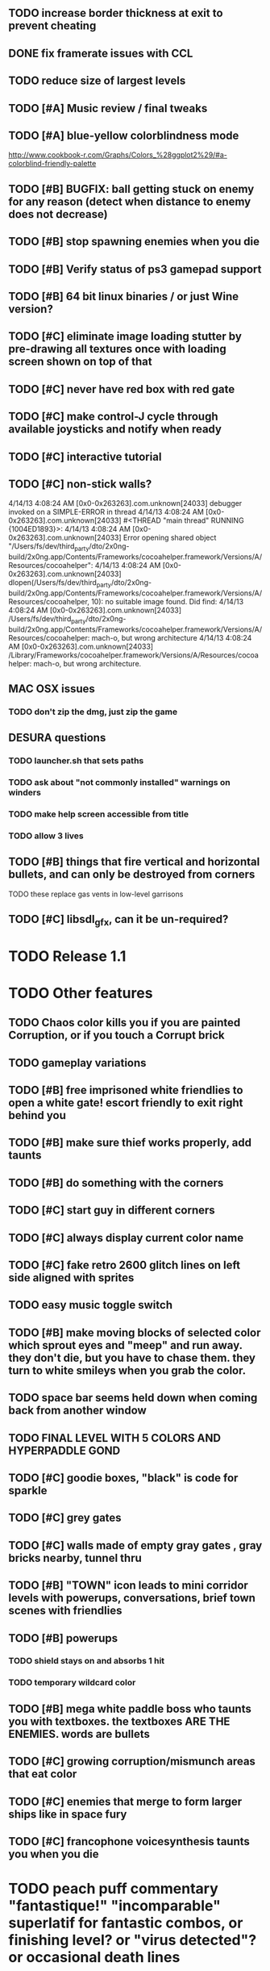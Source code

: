 ** TODO increase border thickness at exit to prevent cheating

** DONE fix framerate issues with CCL
   CLOSED: [2013-04-17 Wed 00:42]

** TODO reduce size of largest levels

** TODO [#A] Music review / final tweaks
** TODO [#A] blue-yellow colorblindness mode
   http://www.cookbook-r.com/Graphs/Colors_%28ggplot2%29/#a-colorblind-friendly-palette
** TODO [#B] BUGFIX: ball getting stuck on enemy for any reason (detect when distance to enemy does not decrease)
** TODO [#B] stop spawning enemies when you die
** TODO [#B] Verify status of ps3 gamepad support
** TODO [#B] 64 bit linux binaries / or just Wine version? 
** TODO [#C] eliminate image loading stutter by pre-drawing all textures once with loading screen shown on top of that
** TODO [#C] never have red box with red gate
** TODO [#C] make control-J cycle through available joysticks and notify when ready

** TODO [#C] interactive tutorial 
** TODO [#C] non-stick walls?

    4/14/13 4:08:24 AM [0x0-0x263263].com.unknown[24033] debugger invoked on a SIMPLE-ERROR in thread
    4/14/13 4:08:24 AM [0x0-0x263263].com.unknown[24033] #<THREAD "main thread" RUNNING {1004ED1893}>:
    4/14/13 4:08:24 AM [0x0-0x263263].com.unknown[24033] Error opening shared object "/Users/fs/dev/third_party/dto/2x0ng-build/2x0ng.app/Contents/Frameworks/cocoahelper.framework/Versions/A/Resources/cocoahelper":
    4/14/13 4:08:24 AM [0x0-0x263263].com.unknown[24033] dlopen(/Users/fs/dev/third_party/dto/2x0ng-build/2x0ng.app/Contents/Frameworks/cocoahelper.framework/Versions/A/Resources/cocoahelper, 10): no suitable image found. Did find:
    4/14/13 4:08:24 AM [0x0-0x263263].com.unknown[24033] /Users/fs/dev/third_party/dto/2x0ng-build/2x0ng.app/Contents/Frameworks/cocoahelper.framework/Versions/A/Resources/cocoahelper: mach-o, but wrong architecture
    4/14/13 4:08:24 AM [0x0-0x263263].com.unknown[24033] /Library/Frameworks/cocoahelper.framework/Versions/A/Resources/cocoahelper: mach-o, but wrong architecture.

** MAC OSX issues
*** TODO don't zip the dmg, just zip the game

** DESURA questions
*** TODO launcher.sh that sets paths
*** TODO ask about "not commonly installed" warnings on winders
*** TODO make help screen accessible from title
*** TODO allow 3 lives
** TODO [#B] things that fire vertical and horizontal bullets, and can only be destroyed from corners
**** TODO these replace gas vents in low-level garrisons
** TODO [#C] libsdl_gfx, can it be un-required?

* TODO Release 1.1 

* TODO Other features

** TODO Chaos color kills you if you are painted Corruption, or if you touch a Corrupt brick
** TODO gameplay variations

** TODO [#B] free imprisoned white friendlies to open a white gate! escort friendly to exit right behind you
** TODO [#B] make sure thief works properly, add taunts 
** TODO [#B] do something with the corners
** TODO [#C] start guy in different corners 
** TODO [#C] always display current color name 
** TODO [#C] fake retro 2600 glitch lines on left side aligned with sprites 
** TODO easy music toggle switch

** TODO [#B] make moving blocks of selected color which sprout eyes and "meep" and run away. they don't die, but you have to chase them. they turn to white smileys when you grab the color. 
** TODO space bar seems held down when coming back from another window
** TODO FINAL LEVEL WITH 5 COLORS AND HYPERPADDLE GOND
** TODO [#C] goodie boxes, "black" is code for sparkle
** TODO [#C] grey gates
** TODO [#C] walls made of empty gray gates , gray bricks nearby, tunnel thru
** TODO [#B] "TOWN" icon leads to mini corridor levels with powerups, conversations, brief town scenes with friendlies 
** TODO [#B] powerups
*** TODO shield stays on and absorbs 1 hit
*** TODO temporary wildcard color
** TODO [#B] mega white paddle boss who taunts you with textboxes. the textboxes ARE THE ENEMIES. words are bullets
** TODO [#C] growing corruption/mismunch areas that eat color
** TODO [#C] enemies that merge to form larger ships like in space fury 
** TODO [#C] francophone voicesynthesis taunts you when you die

* TODO peach puff commentary "fantastique!" "incomparable" superlatif for fantastic combos, or finishing level? or "virus detected"? or occasional death lines  

* TODO a simple framework for blue/white modal conversation bubbles that type in progressively like in old games.
* TODO camera scrolls to each speaker in turn.
* TODO with-scene
* TODO with-dialogue <---- pull from org-voice

* The Neutral Gang: Navajo White, Rosy/Sandy Brown, and Peach Puff.
**
* Chartreuse, Goldenrod, Alice Blue, Ghost White

* TODO play Mr. Gimmick
http://www.hardcoregaming101.net/korea/part1/company-aproman.htm#kkoedori
http://www.worldofspectrum.org/bestgames.html
http://www.worldofspectrum.org/infoseek.cgi?regexp=^Rebelstar+Raiders$&pub=^Red+Shift+Ltd$&loadpics=1
http://hardcoregaming101.net/metalstorm/metalstorm.htm

** TODO [#C] left-handed WSAD support
** TODO [#C] joystick select screen
** TODO [#C] proximity crowding beep alarm? 

** DONE [#B] disable win32 terminal
   CLOSED: [2013-03-26 Tue 02:41]
<dto> ok, so i want to see if i can help debug this crash that happens with my
      games on certain 64-bit versions of Windows when using the SBCL-made
      EXE's . i've collected several bug reports now actually , with output.
								        [21:02]
<dto> the first is here on 64-bit windows
      XP. http://www.flickr.com/photos/66958843@N03/8601120762/  [21:03]
<dto> that is the first i'd heard of this crash issue affecting anything other
      than vanilla (unpatched) 64-bit windows 7
<dto> http://paste.lisp.org/display/136425  [21:05]
<dto> and here is another, on Windows Vista 64-bit (so this seems to affect
      many versions of 64 bit windows)
<dto> the EXE in question is here: http://blocky.io/2x0ng-win32-1.0rc1.zip
								        [21:06]
<dto> also the Vista 64-bit user reports that his service packs are all up to
      date  [21:07]
<dto> please let me know if there is anything I can to do help debug. I'm
      stumped as it is.
<dto> another detail---the EXE is made using the Windows EXE version of SBCL,
      but run under Wine.  [21:09]
>  
Windows

Problem signature:
  Problem Event Name:	APPCRASH
  Application Name:	2x0ng.exe
  Application Version:	0.0.0.0
  Application Timestamp:	510b4555
  Fault Module Name:	StackHash_7c6a
  Fault Module Version:	0.0.0.0
  Fault Module Timestamp:	00000000
  Exception Code:	c0000005
  Exception Offset:	2244e0b4
  OS Version:	6.0.6002.2.2.0.768.3
  Locale ID:	1033
  Additional Information 1:	7c6a
  Additional Information 2:	6bebf48dad747ab9409cfbd49b6714ee
  Additional Information 3:	de89
  Additional Information 4:	a8535368997c7fe96688b26e20a63767

Read our privacy statement:
  http://go.microsoft.com/fwlink/?linkid=50163&clcid=0x0409
 


* Archived Entries
** DONE [#A] remove the large blank areas around the puzzle
   CLOSED: [2013-03-09 Sat 15:31]
   :PROPERTIES:
   :ARCHIVE_TIME: 2013-03-09 Sat 15:31
   :ARCHIVE_FILE: ~/2x0ng/todo.org
   :ARCHIVE_CATEGORY: todo
   :ARCHIVE_TODO: DONE
   :END:
** TODO [#A] additional puzzle elements for the fringe areas
   :PROPERTIES:
   :ARCHIVE_TIME: 2013-03-09 Sat 15:31
   :ARCHIVE_FILE: ~/2x0ng/todo.org
   :ARCHIVE_CATEGORY: todo
   :ARCHIVE_TODO: TODO
   :END:
** DONE more colors, including PeachPuff and NavajoWhite!
   CLOSED: [2013-03-12 Tue 20:18]
   :PROPERTIES:
   :ARCHIVE_TIME: 2013-03-12 Tue 20:18
   :ARCHIVE_FILE: ~/2x0ng/todo.org
   :ARCHIVE_OLPATH: Lengthen difficulty curve
   :ARCHIVE_CATEGORY: todo
   :ARCHIVE_TODO: DONE
   :END:
** TODO [#A] mini story and ending!
   :PROPERTIES:
   :ARCHIVE_TIME: 2013-03-12 Tue 20:18
   :ARCHIVE_FILE: ~/2x0ng/todo.org
   :ARCHIVE_OLPATH: RELEASE 0.9
   :ARCHIVE_CATEGORY: todo
   :ARCHIVE_TODO: DONE
   :END:
** TODO [#B] start in any corner
** DONE [#A] joystick support
   CLOSED: [2013-03-09 Sat 18:31]
** DONE Lengthen difficulty curve
   CLOSED: [2013-03-13 Wed 03:06]
   :PROPERTIES:
   :ARCHIVE_TIME: 2013-03-13 Wed 03:06
   :ARCHIVE_FILE: ~/2x0ng/todo.org
   :ARCHIVE_CATEGORY: todo
   :ARCHIVE_TODO: DONE
   :END:
*** DONE extend game: do two levels at each difficulty level: one with three colors, one with four
    CLOSED: [2013-03-13 Wed 03:05]
**** DONE change level-value to use *difficulty-level* 
     CLOSED: [2013-03-13 Wed 03:05]
**** DONE rename level-value to with-difficulty 
     CLOSED: [2013-03-13 Wed 03:05]
**** DONE set up array of numbered levels showing what are the colors, music, hazards, wildcard
     CLOSED: [2013-03-13 Wed 03:05]
*** DONE tweak ghost (larger, slower) , make bullets bigger/chunkier/noisier
    CLOSED: [2013-03-13 Wed 03:05]
** DONE [#A] definitely add guns/paddles/enemies/things to right and left margins on 4-color levels
   CLOSED: [2013-03-13 Wed 14:42]
   :PROPERTIES:
   :ARCHIVE_TIME: 2013-03-13 Wed 14:42
   :ARCHIVE_FILE: ~/2x0ng/todo.org
   :ARCHIVE_OLPATH: RELEASE 0.7
   :ARCHIVE_CATEGORY: todo
   :ARCHIVE_TODO: DONE
   :END:

** DONE RELEASE 0.7
   CLOSED: [2013-03-13 Wed 19:52]
   :PROPERTIES:
   :ARCHIVE_TIME: 2013-03-13 Wed 19:52
   :ARCHIVE_FILE: ~/2x0ng/todo.org
   :ARCHIVE_CATEGORY: todo
   :ARCHIVE_TODO: DONE
   :END:
*** TODO tweak level design, retest
** DONE make glitches useful
   CLOSED: [2013-03-13 Wed 12:12]
   :PROPERTIES:
   :ARCHIVE_TIME: 2013-03-16 Sat 03:16
   :ARCHIVE_FILE: ~/2x0ng/todo.org
   :ARCHIVE_CATEGORY: todo
   :ARCHIVE_TODO: DONE
   :END:
** DONE draw line over apparent gaps in large gates
   CLOSED: [2013-03-14 Thu 14:11]
   :PROPERTIES:
   :ARCHIVE_TIME: 2013-03-16 Sat 03:16
   :ARCHIVE_FILE: ~/2x0ng/todo.org
   :ARCHIVE_CATEGORY: todo
   :ARCHIVE_TODO: DONE
   :END:

** DONE RELEASE 0.8
   CLOSED: [2013-03-16 Sat 03:16]
   :PROPERTIES:
   :ARCHIVE_TIME: 2013-03-16 Sat 03:16
   :ARCHIVE_FILE: ~/2x0ng/todo.org
   :ARCHIVE_CATEGORY: todo
   :ARCHIVE_TODO: DONE
   :END:
*** DONE indicate direction of exit
    CLOSED: [2013-03-13 Wed 22:07]
*** DONE joystick support off by default, use control-J to activate
    CLOSED: [2013-03-13 Wed 20:37]
*** DONE NOW LOADING screen
    CLOSED: [2013-03-13 Wed 21:28]
*** DONE [#A] HELP SCREEN
    CLOSED: [2013-03-16 Sat 01:48]

** DONE import bomb code from xalcyon
   CLOSED: [2013-03-16 Sat 17:45]
   :PROPERTIES:
   :ARCHIVE_TIME: 2013-03-16 Sat 17:45
   :ARCHIVE_FILE: ~/2x0ng/todo.org
   :ARCHIVE_OLPATH: Big rooks with LOS targeting lasers and bombs and mega sweep laser that leaves sparks
   :ARCHIVE_CATEGORY: todo
   :ARCHIVE_TODO: DONE
   :END:
** DONE ball shouldn't target vents/clouds/bases
   CLOSED: [2013-03-16 Sat 21:58]
   :PROPERTIES:
   :ARCHIVE_TIME: 2013-03-18 Mon 01:26
   :ARCHIVE_FILE: ~/2x0ng/todo.org
   :ARCHIVE_CATEGORY: todo
   :ARCHIVE_TODO: DONE
   :END:
** DONE Big rooks
   CLOSED: [2013-03-16 Sat 17:45]
   :PROPERTIES:
   :ARCHIVE_TIME: 2013-03-18 Mon 01:26
   :ARCHIVE_FILE: ~/2x0ng/todo.org
   :ARCHIVE_OLPATH: RELEASE 0.9
   :ARCHIVE_CATEGORY: todo
   :ARCHIVE_TODO: DONE
   :END:
** DONE [#A] easy music skip/toggle key
   CLOSED: [2013-03-20 Wed 01:52]
   :PROPERTIES:
   :ARCHIVE_TIME: 2013-03-20 Wed 01:52
   :ARCHIVE_FILE: ~/2x0ng/todo.org
   :ARCHIVE_OLPATH: Release 1.0 "beta"
   :ARCHIVE_CATEGORY: todo
   :ARCHIVE_TODO: DONE
   :END:
** TODO resist temptation to have more than two hazard types per level
   :PROPERTIES:
   :ARCHIVE_TIME: 2013-03-20 Wed 01:53
   :ARCHIVE_FILE: ~/2x0ng/todo.org
   :ARCHIVE_OLPATH: RELEASE 0.9/unpack recursion to make custom function for 4- color level
   :ARCHIVE_CATEGORY: todo
   :ARCHIVE_TODO: TODO
   :END:
** DONE reduce size of large levels
   CLOSED: [2013-03-20 Wed 01:52]
   :PROPERTIES:
   :ARCHIVE_TIME: 2013-03-20 Wed 01:53
   :ARCHIVE_FILE: ~/2x0ng/todo.org
   :ARCHIVE_OLPATH: RELEASE 0.9/unpack recursion to make custom function for 4- color level
   :ARCHIVE_CATEGORY: todo
   :ARCHIVE_TODO: DONE
   :END:
** DONE RELEASE 0.9
   CLOSED: [2013-03-20 Wed 01:52]
   :PROPERTIES:
   :ARCHIVE_TIME: 2013-03-20 Wed 01:53
   :ARCHIVE_FILE: ~/2x0ng/todo.org
   :ARCHIVE_CATEGORY: todo
   :ARCHIVE_TODO: DONE
   :END:

*** DONE restrict 4-color levels to vertical layout 
    CLOSED: [2013-03-20 Wed 01:52]
*** DONE unpack recursion to make custom function for 4- color level 
    CLOSED: [2013-03-20 Wed 01:52]
**** DONE tone down garrisons a little.
     CLOSED: [2013-03-20 Wed 01:52]
** DONE [#B] BUGFIX: fix crash when collisions with *ball* and changing levels at same time
   CLOSED: [2013-03-20 Wed 01:54]
   :PROPERTIES:
   :ARCHIVE_TIME: 2013-03-20 Wed 01:54
   :ARCHIVE_FILE: ~/2x0ng/todo.org
   :ARCHIVE_OLPATH: RELEASE 0.95
   :ARCHIVE_CATEGORY: todo
   :ARCHIVE_TODO: DONE
   :END:
** DONE [#B] move notification bubbles to bottom of screen black bar area (including notifications)
   CLOSED: [2013-03-20 Wed 01:53]
   :PROPERTIES:
   :ARCHIVE_TIME: 2013-03-20 Wed 01:54
   :ARCHIVE_FILE: ~/2x0ng/todo.org
   :ARCHIVE_OLPATH: RELEASE 0.95
   :ARCHIVE_CATEGORY: todo
   :ARCHIVE_TODO: DONE
   :END:
** DONE [#C] BUGFIX: screen jitter when pressing against wall
   CLOSED: [2013-03-20 Wed 01:54]
   :PROPERTIES:
   :ARCHIVE_TIME: 2013-03-20 Wed 01:54
   :ARCHIVE_FILE: ~/2x0ng/todo.org
   :ARCHIVE_OLPATH: RELEASE 0.95
   :ARCHIVE_CATEGORY: todo
   :ARCHIVE_TODO: DONE
   :END:
** DONE fix character jitter during scrolling
   CLOSED: [2013-03-21 Thu 21:16]
   :PROPERTIES:
   :ARCHIVE_TIME: 2013-03-21 Thu 21:17
   :ARCHIVE_FILE: ~/2x0ng/todo.org
   :ARCHIVE_OLPATH: RELEASE 0.91
   :ARCHIVE_CATEGORY: todo
   :ARCHIVE_TODO: DONE
   :END:
** DONE play all the way through and take notes on each level
   CLOSED: [2013-03-21 Thu 21:18]
   :PROPERTIES:
   :ARCHIVE_TIME: 2013-03-21 Thu 21:18
   :ARCHIVE_FILE: ~/2x0ng/todo.org
   :ARCHIVE_OLPATH: RELEASE 0.91
   :ARCHIVE_CATEGORY: todo
   :ARCHIVE_TODO: DONE
   :END:
** DONE [#A] show gate dir indicator for a bit longer/larger
   CLOSED: [2013-03-21 Thu 21:46]
   :PROPERTIES:
   :ARCHIVE_TIME: 2013-03-22 Fri 01:35
   :ARCHIVE_FILE: ~/2x0ng/todo.org
   :ARCHIVE_OLPATH: RELEASE 0.91 BOSS VERSION W AWESOME BOSS MUSIC!
   :ARCHIVE_CATEGORY: todo
   :ARCHIVE_TODO: DONE
   :END:
** DONE [#A] Require defeating all boss enemies to progress;
   CLOSED: [2013-03-22 Fri 01:16]
   :PROPERTIES:
   :ARCHIVE_TIME: 2013-03-22 Fri 01:35
   :ARCHIVE_FILE: ~/2x0ng/todo.org
   :ARCHIVE_OLPATH: RELEASE 0.91 BOSS VERSION W AWESOME BOSS MUSIC!
   :ARCHIVE_CATEGORY: todo
   :ARCHIVE_TODO: DONE
   :END:
** DONE spruce up help screen
   CLOSED: [2013-03-22 Fri 01:35]
   :PROPERTIES:
   :ARCHIVE_TIME: 2013-03-22 Fri 01:35
   :ARCHIVE_FILE: ~/2x0ng/todo.org
   :ARCHIVE_OLPATH: RELEASE 0.91 BOSS VERSION W AWESOME BOSS MUSIC!
   :ARCHIVE_CATEGORY: todo
   :ARCHIVE_TODO: DONE
   :END:
** DONE [#A] BUGFIX: can press against nested gate to "cheat"
   CLOSED: [2013-03-22 Fri 00:23]
   :PROPERTIES:
   :ARCHIVE_TIME: 2013-03-22 Fri 01:36
   :ARCHIVE_FILE: ~/2x0ng/todo.org
   :ARCHIVE_OLPATH: RELEASE 0.92
   :ARCHIVE_CATEGORY: todo
   :ARCHIVE_TODO: DONE
   :END:
** DONE [#A] special slow laid-out horz/vert paddles that you must use to protect yourself during boss fight
   CLOSED: [2013-03-23 Sat 01:48]
   :PROPERTIES:
   :ARCHIVE_TIME: 2013-03-23 Sat 01:48
   :ARCHIVE_FILE: ~/2x0ng/todo.org
   :ARCHIVE_OLPATH: RELEASE 0.91 BOSS VERSION W AWESOME BOSS MUSIC!/BOSS: Algorithmically generated compile-shmup Kobodeluxe multi eye base final boss with gray bricks
   :ARCHIVE_CATEGORY: todo
   :ARCHIVE_TODO: DONE
   :END:
** DONE [#B] slowed down xioforms music for boss
   CLOSED: [2013-03-23 Sat 01:37]
   :PROPERTIES:
   :ARCHIVE_TIME: 2013-03-23 Sat 01:48
   :ARCHIVE_FILE: ~/2x0ng/todo.org
   :ARCHIVE_OLPATH: RELEASE 0.91 BOSS VERSION W AWESOME BOSS MUSIC!
   :ARCHIVE_CATEGORY: todo
   :ARCHIVE_TODO: DONE
   :END:
** DONE [#A] BUGFIX: fix sometimes ball disappears behind block when firing at point-blank
   CLOSED: [2013-03-23 Sat 01:37]
   :PROPERTIES:
   :ARCHIVE_TIME: 2013-03-23 Sat 01:48
   :ARCHIVE_FILE: ~/2x0ng/todo.org
   :ARCHIVE_OLPATH: RELEASE 0.92
   :ARCHIVE_CATEGORY: todo
   :ARCHIVE_TODO: DONE
   :END:

** DONE tighten up 4-color levels
   CLOSED: [2013-03-23 Sat 01:50]
   :PROPERTIES:
   :ARCHIVE_TIME: 2013-03-23 Sat 01:51
   :ARCHIVE_FILE: ~/2x0ng/todo.org
   :ARCHIVE_OLPATH: RELEASE 0.91 FEATURECOMPLETE
   :ARCHIVE_CATEGORY: todo
   :ARCHIVE_TODO: DONE
   :END:
** DONE eliminate black bars on small levels
   CLOSED: [2013-03-24 Sun 16:21]
   :PROPERTIES:
   :ARCHIVE_TIME: 2013-03-24 Sun 17:27
   :ARCHIVE_FILE: ~/2x0ng/todo.org
   :ARCHIVE_OLPATH: RELEASE 0.92
   :ARCHIVE_CATEGORY: todo
   :ARCHIVE_TODO: DONE
   :END:
** DONE [#A] biclops early miniboss
   CLOSED: [2013-03-24 Sun 17:27]
   :PROPERTIES:
   :ARCHIVE_TIME: 2013-03-24 Sun 17:27
   :ARCHIVE_FILE: ~/2x0ng/todo.org
   :ARCHIVE_OLPATH: RELEASE 0.92
   :ARCHIVE_CATEGORY: todo
   :ARCHIVE_TODO: DONE
   :END:
*** DONE he throws pieces of himself at you
    CLOSED: [2013-03-24 Sun 17:27]
*** DONE the pieces stop at any obstacle, and continue to be deadly after he's dead
    CLOSED: [2013-03-24 Sun 17:27]
** DONE [#A] improve notifications so that stuff never draws over them
   CLOSED: [2013-03-24 Sun 17:28]
   :PROPERTIES:
   :ARCHIVE_TIME: 2013-03-24 Sun 17:28
   :ARCHIVE_FILE: ~/2x0ng/todo.org
   :ARCHIVE_OLPATH: RELEASE 0.92
   :ARCHIVE_CATEGORY: todo
   :ARCHIVE_TODO: DONE
   :END:
** DONE [#A] make sure window title is properly set
   CLOSED: [2013-03-24 Sun 16:14]
   :PROPERTIES:
   :ARCHIVE_TIME: 2013-03-24 Sun 17:28
   :ARCHIVE_FILE: ~/2x0ng/todo.org
   :ARCHIVE_OLPATH: RELEASE 0.92
   :ARCHIVE_CATEGORY: todo
   :ARCHIVE_TODO: DONE
   :END:
** DONE [#A] bosses highlighted with flashing target indicator
   CLOSED: [2013-03-25 Mon 19:58]
   :PROPERTIES:
   :ARCHIVE_TIME: 2013-03-25 Mon 20:00
   :ARCHIVE_FILE: ~/2x0ng/todo.org
   :ARCHIVE_OLPATH: RELEASE 0.92
   :ARCHIVE_CATEGORY: todo
   :ARCHIVE_TODO: DONE
   :END:
** DONE [#B] bring up boss moan sounds volume, some are too quiet
   CLOSED: [2013-03-25 Mon 19:58]
   :PROPERTIES:
   :ARCHIVE_TIME: 2013-03-25 Mon 20:00
   :ARCHIVE_FILE: ~/2x0ng/todo.org
   :ARCHIVE_OLPATH: RELEASE 0.92
   :ARCHIVE_CATEGORY: todo
   :ARCHIVE_TODO: DONE
   :END:
** DONE RELEASE 0.91 FEATURECOMPLETE
   CLOSED: [2013-03-25 Mon 19:57]
   :PROPERTIES:
   :ARCHIVE_TIME: 2013-03-25 Mon 20:00
   :ARCHIVE_FILE: ~/2x0ng/todo.org
   :ARCHIVE_CATEGORY: todo
   :ARCHIVE_TODO: DONE
   :END:
** DONE [#A] alt-fire key change to shift
   CLOSED: [2013-03-25 Mon 20:09]
   :PROPERTIES:
   :ARCHIVE_TIME: 2013-03-25 Mon 21:14
   :ARCHIVE_FILE: ~/2x0ng/todo.org
   :ARCHIVE_OLPATH: RELEASE 1.0rc1
   :ARCHIVE_CATEGORY: todo
   :ARCHIVE_TODO: DONE
   :END:
*** DONE update help
    CLOSED: [2013-03-25 Mon 20:09]
** DONE [#A] more late-game playtesting and buildup
   CLOSED: [2013-03-25 Mon 21:06]
   :PROPERTIES:
   :ARCHIVE_TIME: 2013-03-25 Mon 21:14
   :ARCHIVE_FILE: ~/2x0ng/todo.org
   :ARCHIVE_OLPATH: RELEASE 1.0rc1
   :ARCHIVE_CATEGORY: todo
   :ARCHIVE_TODO: DONE
   :END:
** DONE [#A] disable mouse and terminal view
   CLOSED: [2013-03-25 Mon 21:05]
   :PROPERTIES:
   :ARCHIVE_TIME: 2013-03-25 Mon 21:14
   :ARCHIVE_FILE: ~/2x0ng/todo.org
   :ARCHIVE_OLPATH: RELEASE 1.0rc1
   :ARCHIVE_CATEGORY: todo
   :ARCHIVE_TODO: DONE
   :END:
** DONE [#A] ending story scroll
   CLOSED: [2013-03-25 Mon 21:06]
   :PROPERTIES:
   :ARCHIVE_TIME: 2013-03-25 Mon 21:14
   :ARCHIVE_FILE: ~/2x0ng/todo.org
   :ARCHIVE_OLPATH: RELEASE 1.0rc1
   :ARCHIVE_CATEGORY: todo
   :ARCHIVE_TODO: DONE
   :END:
** DONE [#B] display message wheinn paused
   CLOSED: [2013-03-25 Mon 21:14]
   :PROPERTIES:
   :ARCHIVE_TIME: 2013-03-25 Mon 21:14
   :ARCHIVE_FILE: ~/2x0ng/todo.org
   :ARCHIVE_OLPATH: RELEASE 1.0rc1
   :ARCHIVE_CATEGORY: todo
   :ARCHIVE_TODO: DONE
   :END:
** DONE [#B] display message when joystick on/off
   CLOSED: [2013-03-25 Mon 21:14]
   :PROPERTIES:
   :ARCHIVE_TIME: 2013-03-25 Mon 21:14
   :ARCHIVE_FILE: ~/2x0ng/todo.org
   :ARCHIVE_OLPATH: RELEASE 1.0rc1
   :ARCHIVE_CATEGORY: todo
   :ARCHIVE_TODO: DONE
   :END:
** DONE talk to SBCL peeps about win64 crashes
   CLOSED: [2013-04-11 Thu 18:21]
   :PROPERTIES:
   :ARCHIVE_TIME: 2013-04-11 Thu 19:00
   :ARCHIVE_FILE: ~/2x0ng/todo.org
   :ARCHIVE_OLPATH: Release 1.0 rc2
   :ARCHIVE_CATEGORY: todo
   :ARCHIVE_TODO: DONE
   :END:
** DONE copy/cut/paste-from fix the *clipboard* and other duplicate issues
   CLOSED: [2013-04-13 Sat 23:49]
   :PROPERTIES:
   :ARCHIVE_TIME: 2013-04-14 Sun 03:49
   :ARCHIVE_FILE: ~/2x0ng/todo.org
   :ARCHIVE_CATEGORY: todo
   :ARCHIVE_TODO: DONE
   :END:
** DONE [#A] BUGFIX: make sure old buffers/objects are destroyed after level is no longer needed. do this very carefully. for all objects made during compositions
   CLOSED: [2013-04-13 Sat 23:49]
   :PROPERTIES:
   :ARCHIVE_TIME: 2013-04-14 Sun 03:49
   :ARCHIVE_FILE: ~/2x0ng/todo.org
   :ARCHIVE_CATEGORY: todo
   :ARCHIVE_TODO: DONE
   :END:
** DONE check task leaks
   CLOSED: [2013-04-13 Sat 23:49]
   :PROPERTIES:
   :ARCHIVE_TIME: 2013-04-14 Sun 03:49
   :ARCHIVE_FILE: ~/2x0ng/todo.org
   :ARCHIVE_CATEGORY: todo
   :ARCHIVE_TODO: DONE
   :END:
** DONE single black hashmark through ball in colorblind mode
   CLOSED: [2013-04-14 Sun 03:49]
   :PROPERTIES:
   :ARCHIVE_TIME: 2013-04-14 Sun 03:49
   :ARCHIVE_FILE: ~/2x0ng/todo.org
   :ARCHIVE_CATEGORY: todo
   :ARCHIVE_TODO: DONE
   :END:

** DONE [#A] mac-friendly keys (no F1-F12)
   CLOSED: [2013-04-11 Thu 23:15]
   :PROPERTIES:
   :ARCHIVE_TIME: 2013-04-14 Sun 03:49
   :ARCHIVE_FILE: ~/2x0ng/todo.org
   :ARCHIVE_CATEGORY: todo
   :ARCHIVE_TODO: DONE
   :END:
** DONE [#A] draft R/G color blindness support
   CLOSED: [2013-04-12 Fri 02:04]
   :PROPERTIES:
   :ARCHIVE_TIME: 2013-04-14 Sun 03:49
   :ARCHIVE_FILE: ~/2x0ng/todo.org
   :ARCHIVE_CATEGORY: todo
   :ARCHIVE_TODO: DONE
   :END:
** DONE [#A] shrink player hitbox just slightly
   CLOSED: [2013-04-12 Fri 02:34]
   :PROPERTIES:
   :ARCHIVE_TIME: 2013-04-14 Sun 03:49
   :ARCHIVE_FILE: ~/2x0ng/todo.org
   :ARCHIVE_CATEGORY: todo
   :ARCHIVE_TODO: DONE
   :END:
** DONE [#A] BUGFIX: ball should not get stuck on thief corpse
   CLOSED: [2013-04-11 Thu 23:16]
   :PROPERTIES:
   :ARCHIVE_TIME: 2013-04-14 Sun 03:49
   :ARCHIVE_FILE: ~/2x0ng/todo.org
   :ARCHIVE_CATEGORY: todo
   :ARCHIVE_TODO: DONE
   :END:

